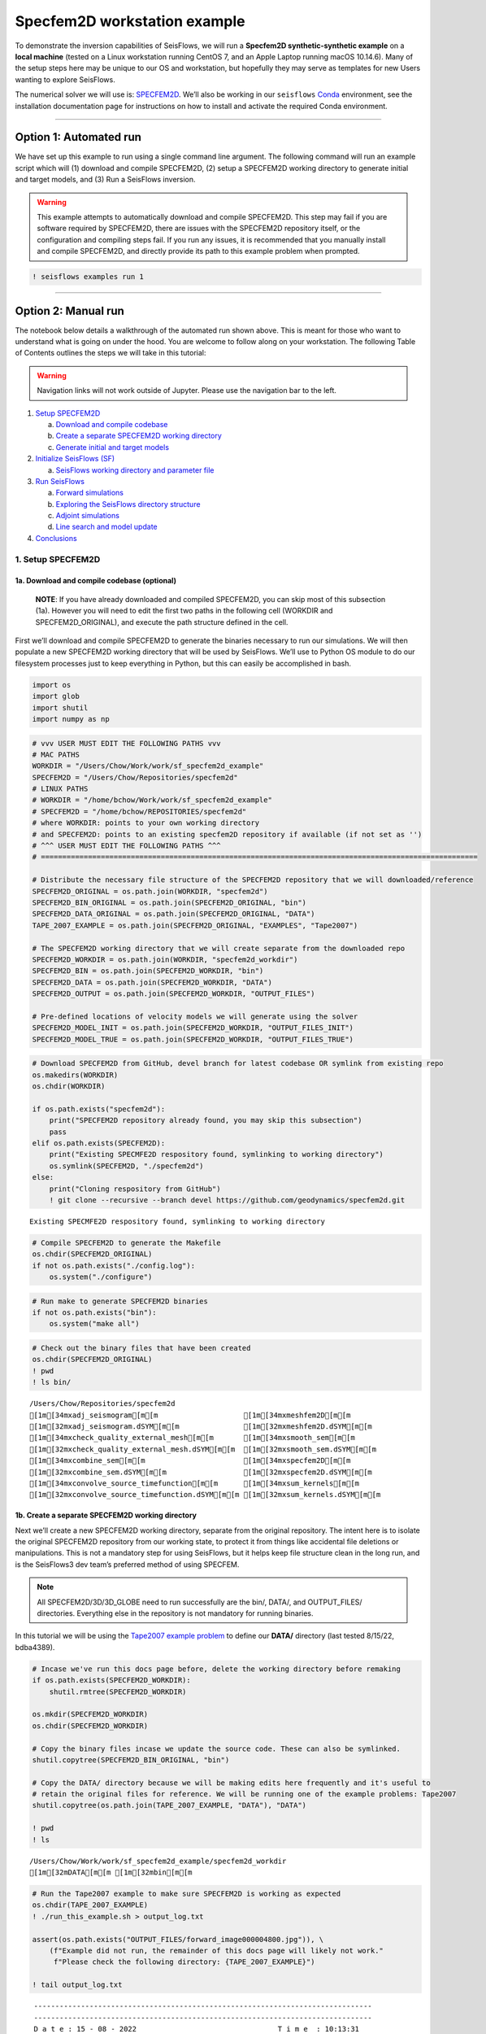 Specfem2D workstation example
=============================

To demonstrate the inversion capabilities of SeisFlows, we will run a
**Specfem2D synthetic-synthetic example** on a **local machine** (tested
on a Linux workstation running CentOS 7, and an Apple Laptop running
macOS 10.14.6). Many of the setup steps here may be unique to our OS and
workstation, but hopefully they may serve as templates for new Users
wanting to explore SeisFlows.

The numerical solver we will use is:
`SPECFEM2D <https://geodynamics.org/cig/software/specfem2d/>`__. We’ll
also be working in our ``seisflows``
`Conda <https://docs.conda.io/en/latest/>`__ environment, see the
installation documentation page for instructions on how to install and
activate the required Conda environment.

--------------

Option 1: Automated run
-----------------------

We have set up this example to run using a single command line argument.
The following command will run an example script which will (1) download
and compile SPECFEM2D, (2) setup a SPECFEM2D working directory to
generate initial and target models, and (3) Run a SeisFlows inversion.

.. warning:: 
    This example attempts to automatically download and compile SPECFEM2D. This step may fail if you are software required by SPECFEM2D, there are issues with the SPECFEM2D repository itself, or the configuration and compiling steps fail. If you run any issues, it is recommended that you manually install and compile SPECFEM2D, and directly provide its path to this example problem when prompted.

.. code:: ipython3

    ! seisflows examples run 1

--------------

Option 2: Manual run
--------------------

The notebook below details a walkthrough of the automated run shown
above. This is meant for those who want to understand what is going on
under the hood. You are welcome to follow along on your workstation. The
following Table of Contents outlines the steps we will take in this
tutorial:

.. warning:: 
    Navigation links will not work outside of Jupyter. Please use the navigation bar to the left.

1. `Setup SPECFEM2D <#1.-Setup-SPECFEM2D>`__

   a. `Download and compile
      codebase <#1a.-Download-and-compile-codebase*>`__
   b. `Create a separate SPECFEM2D working
      directory <#1b.-Create-a-separate-SPECFEM2D-working-directory>`__
   c. `Generate initial and target
      models <#1c.-Generate-initial-and-target-models>`__

2. `Initialize SeisFlows (SF) <#2.-Initialize-SeisFlows-(SF)>`__

   a. `SeisFlows working directory and parameter
      file <#2a.-SF-working-directory-and-parameter-file>`__

3. `Run SeisFlows <#2.-Run-SeisFlows>`__

   a. `Forward simulations <#3a.-Forward-simulations>`__
   b. `Exploring the SeisFlows directory
      structure <#3b.-Exploring-the-SF-directory-structure>`__
   c. `Adjoint simulations <#3c.-Adjoint-simulations>`__
   d. `Line search and model
      update <#3d.-Line-search-and-model-update>`__

4. `Conclusions <#4.-Conclusions>`__

1. Setup SPECFEM2D
~~~~~~~~~~~~~~~~~~

1a. Download and compile codebase (optional)
^^^^^^^^^^^^^^^^^^^^^^^^^^^^^^^^^^^^^^^^^^^^

   **NOTE**: If you have already downloaded and compiled SPECFEM2D, you
   can skip most of this subsection (1a). However you will need to edit
   the first two paths in the following cell (WORKDIR and
   SPECFEM2D_ORIGINAL), and execute the path structure defined in the
   cell.

First we’ll download and compile SPECFEM2D to generate the binaries
necessary to run our simulations. We will then populate a new SPECFEM2D
working directory that will be used by SeisFlows. We’ll use to Python OS
module to do our filesystem processes just to keep everything in Python,
but this can easily be accomplished in bash.

.. code:: ipython3

    import os
    import glob
    import shutil
    import numpy as np

.. code:: ipython3

    # vvv USER MUST EDIT THE FOLLOWING PATHS vvv
    # MAC PATHS
    WORKDIR = "/Users/Chow/Work/work/sf_specfem2d_example" 
    SPECFEM2D = "/Users/Chow/Repositories/specfem2d"
    # LINUX PATHS
    # WORKDIR = "/home/bchow/Work/work/sf_specfem2d_example" 
    # SPECFEM2D = "/home/bchow/REPOSITORIES/specfem2d"
    # where WORKDIR: points to your own working directory
    # and SPECFEM2D: points to an existing specfem2D repository if available (if not set as '')
    # ^^^ USER MUST EDIT THE FOLLOWING PATHS ^^^
    # ======================================================================================================
    
    # Distribute the necessary file structure of the SPECFEM2D repository that we will downloaded/reference
    SPECFEM2D_ORIGINAL = os.path.join(WORKDIR, "specfem2d")
    SPECFEM2D_BIN_ORIGINAL = os.path.join(SPECFEM2D_ORIGINAL, "bin")
    SPECFEM2D_DATA_ORIGINAL = os.path.join(SPECFEM2D_ORIGINAL, "DATA")
    TAPE_2007_EXAMPLE = os.path.join(SPECFEM2D_ORIGINAL, "EXAMPLES", "Tape2007")
    
    # The SPECFEM2D working directory that we will create separate from the downloaded repo
    SPECFEM2D_WORKDIR = os.path.join(WORKDIR, "specfem2d_workdir")
    SPECFEM2D_BIN = os.path.join(SPECFEM2D_WORKDIR, "bin")
    SPECFEM2D_DATA = os.path.join(SPECFEM2D_WORKDIR, "DATA")
    SPECFEM2D_OUTPUT = os.path.join(SPECFEM2D_WORKDIR, "OUTPUT_FILES")
    
    # Pre-defined locations of velocity models we will generate using the solver
    SPECFEM2D_MODEL_INIT = os.path.join(SPECFEM2D_WORKDIR, "OUTPUT_FILES_INIT")
    SPECFEM2D_MODEL_TRUE = os.path.join(SPECFEM2D_WORKDIR, "OUTPUT_FILES_TRUE")

.. code:: ipython3

    # Download SPECFEM2D from GitHub, devel branch for latest codebase OR symlink from existing repo
    os.makedirs(WORKDIR)
    os.chdir(WORKDIR)
    
    if os.path.exists("specfem2d"):
        print("SPECFEM2D repository already found, you may skip this subsection")
        pass
    elif os.path.exists(SPECFEM2D):
        print("Existing SPECMFE2D respository found, symlinking to working directory")
        os.symlink(SPECFEM2D, "./specfem2d")
    else:
        print("Cloning respository from GitHub")
        ! git clone --recursive --branch devel https://github.com/geodynamics/specfem2d.git


.. parsed-literal::

    Existing SPECMFE2D respository found, symlinking to working directory


.. code:: ipython3

    # Compile SPECFEM2D to generate the Makefile
    os.chdir(SPECFEM2D_ORIGINAL)
    if not os.path.exists("./config.log"):
        os.system("./configure")

.. code:: ipython3

    # Run make to generate SPECFEM2D binaries
    if not os.path.exists("bin"):
        os.system("make all")

.. code:: ipython3

    # Check out the binary files that have been created
    os.chdir(SPECFEM2D_ORIGINAL)
    ! pwd
    ! ls bin/


.. parsed-literal::

    /Users/Chow/Repositories/specfem2d
    [1m[34mxadj_seismogram[m[m                    [1m[34mxmeshfem2D[m[m
    [1m[32mxadj_seismogram.dSYM[m[m               [1m[32mxmeshfem2D.dSYM[m[m
    [1m[34mxcheck_quality_external_mesh[m[m       [1m[34mxsmooth_sem[m[m
    [1m[32mxcheck_quality_external_mesh.dSYM[m[m  [1m[32mxsmooth_sem.dSYM[m[m
    [1m[34mxcombine_sem[m[m                       [1m[34mxspecfem2D[m[m
    [1m[32mxcombine_sem.dSYM[m[m                  [1m[32mxspecfem2D.dSYM[m[m
    [1m[34mxconvolve_source_timefunction[m[m      [1m[34mxsum_kernels[m[m
    [1m[32mxconvolve_source_timefunction.dSYM[m[m [1m[32mxsum_kernels.dSYM[m[m


1b. Create a separate SPECFEM2D working directory
^^^^^^^^^^^^^^^^^^^^^^^^^^^^^^^^^^^^^^^^^^^^^^^^^

Next we’ll create a new SPECFEM2D working directory, separate from the
original repository. The intent here is to isolate the original
SPECFEM2D repository from our working state, to protect it from things
like accidental file deletions or manipulations. This is not a mandatory
step for using SeisFlows, but it helps keep file structure clean in the
long run, and is the SeisFlows3 dev team’s preferred method of using
SPECFEM.

.. note::
    All SPECFEM2D/3D/3D_GLOBE need to run successfully are the bin/, DATA/, and OUTPUT_FILES/ directories. Everything else in the repository is not mandatory for running binaries.

In this tutorial we will be using the `Tape2007 example
problem <https://github.com/geodynamics/specfem2d/tree/devel/EXAMPLES/Tape2007>`__
to define our **DATA/** directory (last tested 8/15/22, bdba4389).

.. code:: ipython3

    # Incase we've run this docs page before, delete the working directory before remaking
    if os.path.exists(SPECFEM2D_WORKDIR):
        shutil.rmtree(SPECFEM2D_WORKDIR)
    
    os.mkdir(SPECFEM2D_WORKDIR)
    os.chdir(SPECFEM2D_WORKDIR)
    
    # Copy the binary files incase we update the source code. These can also be symlinked.
    shutil.copytree(SPECFEM2D_BIN_ORIGINAL, "bin")
    
    # Copy the DATA/ directory because we will be making edits here frequently and it's useful to
    # retain the original files for reference. We will be running one of the example problems: Tape2007
    shutil.copytree(os.path.join(TAPE_2007_EXAMPLE, "DATA"), "DATA")
    
    ! pwd
    ! ls


.. parsed-literal::

    /Users/Chow/Work/work/sf_specfem2d_example/specfem2d_workdir
    [1m[32mDATA[m[m [1m[32mbin[m[m


.. code:: ipython3

    # Run the Tape2007 example to make sure SPECFEM2D is working as expected
    os.chdir(TAPE_2007_EXAMPLE)
    ! ./run_this_example.sh > output_log.txt
    
    assert(os.path.exists("OUTPUT_FILES/forward_image000004800.jpg")), \
        (f"Example did not run, the remainder of this docs page will likely not work."
         f"Please check the following directory: {TAPE_2007_EXAMPLE}")
    
    ! tail output_log.txt


.. parsed-literal::

     -------------------------------------------------------------------------------
     -------------------------------------------------------------------------------
     D a t e : 15 - 08 - 2022                                 T i m e  : 10:13:31
     -------------------------------------------------------------------------------
     -------------------------------------------------------------------------------
    
    see results in directory: OUTPUT_FILES/
    
    done
    Mon Aug 15 10:13:31 PDT 2022


--------------

Now we need to manually set up our SPECFEM2D working directory. As
mentioned in the previous cell, the only required elements of this
working directory are the following (these files will form the basis for
how SeisFlows3 operates within the SPECFEM2D framework):

1. **bin/** directory containing SPECFEM2D binaries
2. **DATA/** directory containing SOURCE and STATION files, as well as a
   SPECFEM2D Par_file
3. \__OUTPUT_FILES/proc??????_*.bin_\_ files which define the starting
   (and target) models

.. note:: 
    This file structure is the same for all versions of SPECFEM (2D/3D/3D_GLOBE)

.. code:: ipython3

    # First we will set the correct SOURCE and STATION files.
    # This is the same task as shown in ./run_this_example.sh
    os.chdir(SPECFEM2D_DATA)
    
    # Symlink source 001 as our main source
    if os.path.exists("SOURCE"):
        os.remove("SOURCE")
    os.symlink("SOURCE_001", "SOURCE")
    
    # Copy the correct Par_file so that edits do not affect the original file
    if os.path.exists("Par_file"):
        os.remove("Par_file")
    shutil.copy("Par_file_Tape2007_onerec", "Par_file")
    
    ! ls


.. parsed-literal::

    Par_file                         SOURCE_013
    Par_file_Tape2007_132rec_checker SOURCE_014
    Par_file_Tape2007_onerec         SOURCE_015
    [1m[35mSOURCE[m[m                           SOURCE_016
    SOURCE_001                       SOURCE_017
    SOURCE_002                       SOURCE_018
    SOURCE_003                       SOURCE_019
    SOURCE_004                       SOURCE_020
    SOURCE_005                       SOURCE_021
    SOURCE_006                       SOURCE_022
    SOURCE_007                       SOURCE_023
    SOURCE_008                       SOURCE_024
    SOURCE_009                       SOURCE_025
    SOURCE_010                       STATIONS_checker
    SOURCE_011                       interfaces_Tape2007.dat
    SOURCE_012                       model_velocity.dat_checker


1c. Generate initial and target models
^^^^^^^^^^^^^^^^^^^^^^^^^^^^^^^^^^^^^^

Since we’re doing a synthetic-synthetic inversion, we need to manually
set up the velocity models with which we generate our synthetic
waveforms. The naming conventions for these models are:

1. **MODEL_INIT:** The initial or starting model. Used to generate the
   actual synthetic seismograms. This is considered M00.
2. **MODEL_TRUE:** The target or true model. Used to generate ‘data’
   (also synthetic). This is the reference model that our inversion is
   trying to resolve.

The starting model is defined as a homogeneous halfspace uin the
Tape2007 example problem. We will need to run both ``xmeshfem2D`` and
``xspecfem2D`` to generate the required velocity model database files.
We will generate our target model by slightly perturbing the parameters
of the initial model.

.. note::
    We can use the SeisFlows3 command line option `seisflows sempar` to directly edit the SPECFEM2D Par_file in the command line. This will work for the SPECFEM3D Par_file as well.

.. code:: ipython3

    os.chdir(SPECFEM2D_DATA)
    
    # Ensure that SPECFEM2D outputs the velocity model in the expected binary format
    ! seisflows sempar setup_with_binary_database 1  # allow creation of .bin files
    ! seisflows sempar save_model binary  # output model in .bin database format
    ! seisflows sempar save_ascii_kernels .false.  # output kernels in .bin format, not ASCII


.. parsed-literal::

    setup_with_binary_database: 0 -> 1
    SAVE_MODEL: default -> binary
    save_ASCII_kernels: .true. -> .false.


.. code:: ipython3

    # SPECFEM requires that we create the OUTPUT_FILES directory before running
    os.chdir(SPECFEM2D_WORKDIR)
    
    if os.path.exists(SPECFEM2D_OUTPUT):
        shutil.rmtree(SPECFEM2D_OUTPUT)
        
    os.mkdir(SPECFEM2D_OUTPUT)
    
    ! ls


.. parsed-literal::

    [1m[32mDATA[m[m         [1m[32mOUTPUT_FILES[m[m [1m[32mbin[m[m


.. code:: ipython3

    # GENERATE MODEL_INIT
    os.chdir(SPECFEM2D_WORKDIR)
    
    # Run the mesher and solver to generate our initial model
    ! ./bin/xmeshfem2D > OUTPUT_FILES/mesher_log.txt
    ! ./bin/xspecfem2D > OUTPUT_FILES/solver_log.txt
    
    # Move the model files (*.bin) into the OUTPUT_FILES directory, where SeisFlows3 expects them
    ! mv DATA/*bin OUTPUT_FILES
    
    # Make sure we don't overwrite this initial model when creating our target model in the next step
    ! mv OUTPUT_FILES OUTPUT_FILES_INIT
    
    ! head OUTPUT_FILES_INIT/solver_log.txt
    ! tail OUTPUT_FILES_INIT/solver_log.txt


.. parsed-literal::

    
     **********************************************
     **** Specfem 2-D Solver - serial version  ****
     **********************************************
    
     Running Git version of the code corresponding to 
     dating From 
    
    
     NDIM =            2
     -------------------------------------------------------------------------------
     Program SPECFEM2D: 
     -------------------------------------------------------------------------------
     -------------------------------------------------------------------------------
     Tape-Liu-Tromp (GJI 2007)
     -------------------------------------------------------------------------------
     -------------------------------------------------------------------------------
     D a t e : 15 - 08 - 2022                                 T i m e  : 10:14:13
     -------------------------------------------------------------------------------
     -------------------------------------------------------------------------------


--------------

Now we want to perturb the initial model to create our target model
(**MODEL_TRUE**). The seisflows command line subargument
``seisflows sempar velocity_model`` will let us view and edit the
velocity model. You can also do this manually by editing the Par_file
directly.

.. code:: ipython3

    # GENERATE MODEL_TRUE
    os.chdir(SPECFEM2D_DATA)
    
    # Edit the Par_file by increasing velocities by ~10% 
    ! seisflows sempar velocity_model '1 1 2600.d0 5900.d0 3550.0d0 0 0 10.d0 10.d0 0 0 0 0 0 0'


.. parsed-literal::

    VELOCITY_MODEL:
    
    1 1 2600.d0 5800.d0 3500.0d0 0 0 10.d0 10.d0 0 0 0 0 0 0
    ->
    1 1 2600.d0 5900.d0 3550.0d0 0 0 10.d0 10.d0 0 0 0 0 0 0


.. code:: ipython3

    # Re-run the mesher and solver to generate our target velocity model
    os.chdir(SPECFEM2D_WORKDIR)
    
    # Make sure the ./OUTPUT_FILES directory exists since we moved the old one
    if os.path.exists(SPECFEM2D_OUTPUT):
        shutil.rmtree(SPECFEM2D_OUTPUT)
    os.mkdir(SPECFEM2D_OUTPUT)
    
    # Run the binaries to generate MODEL_TRUE
    ! ./bin/xmeshfem2D > OUTPUT_FILES/mesher_log.txt
    ! ./bin/xspecfem2D > OUTPUT_FILES/solver_log.txt
    
    # Move all the relevant files into OUTPUT_FILES 
    ! mv ./DATA/*bin OUTPUT_FILES
    ! mv OUTPUT_FILES OUTPUT_FILES_TRUE
    
    ! head OUTPUT_FILES_INIT/solver_log.txt
    ! tail OUTPUT_FILES_INIT/solver_log.txt


.. parsed-literal::

    
     **********************************************
     **** Specfem 2-D Solver - serial version  ****
     **********************************************
    
     Running Git version of the code corresponding to 
     dating From 
    
    
     NDIM =            2
     -------------------------------------------------------------------------------
     Program SPECFEM2D: 
     -------------------------------------------------------------------------------
     -------------------------------------------------------------------------------
     Tape-Liu-Tromp (GJI 2007)
     -------------------------------------------------------------------------------
     -------------------------------------------------------------------------------
     D a t e : 15 - 08 - 2022                                 T i m e  : 10:14:13
     -------------------------------------------------------------------------------
     -------------------------------------------------------------------------------


.. code:: ipython3

    # Great, we have all the necessary SPECFEM files to run our SeisFlows inversion!
    ! ls


.. parsed-literal::

    [1m[32mDATA[m[m              [1m[32mOUTPUT_FILES_INIT[m[m [1m[32mOUTPUT_FILES_TRUE[m[m [1m[32mbin[m[m


2. Initialize SeisFlows (SF)
~~~~~~~~~~~~~~~~~~~~~~~~~~~~

In this Section we will look at a SeisFlows working directory, parameter
file, and working state.

2a. SeisFlows working directory and parameter file
^^^^^^^^^^^^^^^^^^^^^^^^^^^^^^^^^^^^^^^^^^^^^^^^^^

As with SPECFEM, SeisFlows requires a parameter file
(**parameters.yaml**) that controls how an automated workflow will
proceed. Because SeisFlows is modular, there are a large number of
potential parameters which may be present in a SeisFlows parameter file,
as each sub-module may have its own set of unique parameters.

In contrast to SPECFEM’s method of listing all available parameters and
leaving it up the User to determine which ones are relevant to them,
SeisFlows dynamically builds its parameter file based on User inputs. In
this subsection we will use the built-in SeisFlows command line tools to
generate and populate the parameter file.

.. note::
    See the `parameter file documentation page <parameter_file.html>`__ for a more in depth exploration of this central SeisFlows file.

In the previous section we saw the ``sempar`` command in action. We can
use the ``-h`` or help flag to list all available SiesFlows3 command
line commands.

.. code:: ipython3

    ! seisflows -h


.. parsed-literal::

    usage: seisflows [-h] [-w [WORKDIR]] [-p [PARAMETER_FILE]]
                     {setup,configure,swap,init,submit,resume,restart,clean,par,sempar,check,print,reset,debug,examples}
                     ...
    
    ================================================================================
    
                         SeisFlows: Waveform Inversion Package                      
    
    ================================================================================
    
    optional arguments:
      -h, --help            show this help message and exit
      -w [WORKDIR], --workdir [WORKDIR]
                            The SeisFlows working directory, default: cwd
      -p [PARAMETER_FILE], --parameter_file [PARAMETER_FILE]
                            Parameters file, default: 'parameters.yaml'
    
    command:
      Available SeisFlows arguments and their intended usages
    
        setup               Setup working directory from scratch
        configure           Fill parameter file with defaults
        swap                Swap module parameters in an existing parameter file
        init                Initiate working environment
        submit              Submit initial workflow to system
        resume              Re-submit previous workflow to system
        restart             Remove current environment and submit new workflow
        clean               Remove files relating to an active working environment
        par                 View and edit SeisFlows parameter file
        sempar              View and edit SPECFEM parameter file
        check               Check state of an active environment
        print               Print information related to an active environment
        reset               Reset modules within an active state
        debug               Start interactive debug environment
        examples            Look at and run pre-configured example problems
    
    'seisflows [command] -h' for more detailed descriptions of each command.


.. code:: ipython3

    # The command 'setup' creates the 'parameters.yaml' file that controls all of SeisFlows
    # the '-f' flag removes any exist 'parameters.yaml' file that might be in the directory
    os.chdir(WORKDIR)
    ! seisflows setup -f
    ! ls


.. parsed-literal::

    creating parameter file: parameters.yaml
    parameters.yaml   [1m[35mspecfem2d[m[m         [1m[32mspecfem2d_workdir[m[m


.. code:: ipython3

    # Let's have a look at this file, which has not yet been populated
    ! cat parameters.yaml


.. parsed-literal::

    # //////////////////////////////////////////////////////////////////////////////
    #
    #                        SeisFlows YAML Parameter File
    #
    # //////////////////////////////////////////////////////////////////////////////
    #
    # Modules correspond to the structure of the source code, and determine
    # SeisFlows' behavior at runtime. Each module requires its own sub-parameters.
    #
    # .. rubric::
    #   - To determine available options for modules listed below, run:
    #       > seisflows print modules
    #   - To auto-fill with docstrings and default values (recommended), run:
    #       > seisflows configure
    #   - To set values as NoneType, use: null
    #   - To set values as infinity, use: inf
    #
    #                                    MODULES
    #                                    ///////
    # workflow (str):    The types and order of functions for running SeisFlows
    # system (str):      Computer architecture of the system being used
    # solver (str):      External numerical solver to use for waveform simulations
    # preprocess (str):  Preprocessing schema for waveform data
    # optimize (str):    Optimization algorithm for the inverse problem
    # ==============================================================================
    workflow: forward
    system: workstation
    solver: specfem2d
    preprocess: default
    optimize: gradient


.. code:: ipython3

    # We can use the `seisflows print modules` command to list out the available options 
    ! seisflows print modules


.. parsed-literal::

                                   SEISFLOWS MODULES                                
                                   /////////////////                                
    '-': module, '*': class
    
    - workflow
        * forward
        * inversion
        * migration
    - system
        * chinook
        * cluster
        * frontera
        * lsf
        * maui
        * slurm
        * workstation
    - solver
        * specfem
        * specfem2d
        * specfem3d
        * specfem3d_globe
    - preprocess
        * default
        * pyaflowa
    - optimize
        * LBFGS
        * NLCG
        * gradient


.. code:: ipython3

    # For this example, we can use most of the default modules, however we need to 
    # change the SOLVER module to let SeisFlows know we're using SPECFEM2D (as opposed to 3D)
    ! seisflows par workflow inversion
    ! cat parameters.yaml


.. parsed-literal::

    workflow: forward -> inversion
    # //////////////////////////////////////////////////////////////////////////////
    #
    #                        SeisFlows YAML Parameter File
    #
    # //////////////////////////////////////////////////////////////////////////////
    #
    # Modules correspond to the structure of the source code, and determine
    # SeisFlows' behavior at runtime. Each module requires its own sub-parameters.
    #
    # .. rubric::
    #   - To determine available options for modules listed below, run:
    #       > seisflows print modules
    #   - To auto-fill with docstrings and default values (recommended), run:
    #       > seisflows configure
    #   - To set values as NoneType, use: null
    #   - To set values as infinity, use: inf
    #
    #                                    MODULES
    #                                    ///////
    # workflow (str):    The types and order of functions for running SeisFlows
    # system (str):      Computer architecture of the system being used
    # solver (str):      External numerical solver to use for waveform simulations
    # preprocess (str):  Preprocessing schema for waveform data
    # optimize (str):    Optimization algorithm for the inverse problem
    # ==============================================================================
    workflow: inversion
    system: workstation
    solver: specfem2d
    preprocess: default
    optimize: gradient


--------------

The ``seisflows configure`` command populates the parameter file based
on the chosen modules. SeisFlows will attempt to fill in all parameters
with reasonable default values. Docstrings above each module show
descriptions and available options for each of these parameters.

In the follownig cell we will use the ``seisflows par`` command to edit
the parameters.yaml file directly, replacing some default parameters
with our own values. Comments next to each evaluation describe the
choice for each.

.. code:: ipython3

    ! seisflows configure
    ! cat parameters.yaml


.. parsed-literal::

    # //////////////////////////////////////////////////////////////////////////////
    #
    #                        SeisFlows YAML Parameter File
    #
    # //////////////////////////////////////////////////////////////////////////////
    #
    # Modules correspond to the structure of the source code, and determine
    # SeisFlows' behavior at runtime. Each module requires its own sub-parameters.
    #
    # .. rubric::
    #   - To determine available options for modules listed below, run:
    #       > seisflows print modules
    #   - To auto-fill with docstrings and default values (recommended), run:
    #       > seisflows configure
    #   - To set values as NoneType, use: null
    #   - To set values as infinity, use: inf
    #
    #                                    MODULES
    #                                    ///////
    # workflow (str):    The types and order of functions for running SeisFlows
    # system (str):      Computer architecture of the system being used
    # solver (str):      External numerical solver to use for waveform simulations
    # preprocess (str):  Preprocessing schema for waveform data
    # optimize (str):    Optimization algorithm for the inverse problem
    # ==============================================================================
    workflow: inversion
    system: workstation
    solver: specfem2d
    preprocess: default
    optimize: gradient
    # =============================================================================
    #
    #    Forward Workflow
    #    ----------------
    #    Run forward solver in parallel and (optionally) calculate
    #    data-synthetic misfit and adjoint sources.
    #
    #    Parameters
    #    ----------
    #    :type modules: list of module
    #    :param modules: instantiated SeisFlows modules which should have been
    #        generated by the function `seisflows.config.import_seisflows` with a
    #        parameter file generated by seisflows.configure
    #    :type data_case: str
    #    :param data_case: How to address 'data' in the workflow, available options:
    #        'data': real data will be provided by the user in
    #        `path_data/{source_name}` in the same format that the solver will
    #        produce synthetics (controlled by `solver.format`) OR
    #        synthetic': 'data' will be generated as synthetic seismograms using
    #        a target model provided in `path_model_true`. If None, workflow will
    #        not attempt to generate data.
    #    :type stop_after: str
    #    :param stop_after: optional name of task in task list (use
    #        `seisflows print tasks` to get task list for given workflow) to stop
    #        workflow after, allowing user to prematurely stop a workflow to explore
    #        intermediate results or debug.
    #    :type export_traces: bool
    #    :param export_traces: export all waveforms that are generated by the
    #        external solver to `path_output`. If False, solver traces stored in
    #        scratch may be discarded at any time in the workflow
    #    :type export_residuals: bool
    #    :param export_residuals: export all residuals (data-synthetic misfit) that
    #        are generated by the external solver to `path_output`. If False,
    #        residuals stored in scratch may be discarded at any time in the workflow
    #
    #        
    #    Migration Workflow
    #    ------------------
    #    Run forward and adjoint solver to produce event-dependent misfit kernels.
    #    Sum and postprocess kernels to produce gradient. In seismic exploration
    #    this is 'reverse time migration'.
    #
    #    Parameters
    #    ----------
    #    :type export_gradient: bool
    #    :param export_gradient: export the gradient after it has been generated
    #        in the scratch directory. If False, gradient can be discarded from
    #        scratch at any time in the workflow
    #    :type export_kernels: bool
    #    :param export_kernels: export each sources event kernels after they have
    #        been generated in the scratch directory. If False, gradient can be
    #        discarded from scratch at any time in the workflow
    #
    #        
    #    Inversion Workflow
    #    ------------------
    #    Peforms iterative nonlinear inversion using the machinery of the Forward
    #    and Migration workflows, as well as a built-in optimization library.
    #
    #    Parameters
    #    ----------
    #    :type start: int
    #    :param start: start inversion workflow at this iteration. 1 <= start <= inf
    #    :type end: int
    #    :param end: end inversion workflow at this iteration. start <= end <= inf
    #    :type iteration: int
    #    :param iteration: The current iteration of the workflow. If NoneType, takes
    #        the value of `start` (i.e., first iteration of the workflow). User can
    #        also set between `start` and `end` to resume a failed workflow.
    #    :type thrifty: bool
    #    :param thrifty: a thrifty inversion skips the costly intialization step
    #        (i.e., forward simulations and misfit quantification) if the final
    #        forward simulations from the previous iterations line search can be
    #        used in the current one. Requires L-BFGS optimization.
    #    :type export_model: bool
    #    :param export_model: export best-fitting model from the line search to disk.
    #        If False, new models can be discarded from scratch at any time.
    #
    #        
    # =============================================================================
    data_case: data
    stop_after: null
    export_traces: False
    export_residuals: False
    export_gradient: False
    export_kernels: False
    start: 1
    end: 1
    export_model: True
    thrifty: False
    iteration: 1
    # =============================================================================
    #
    #    Workstation System
    #    ------------------
    #    Runs tasks in serial on a local machine.
    #
    #    Parameters
    #    ----------
    #    :type ntask: int
    #    :param ntask: number of individual tasks/events to run during workflow.
    #        Must be <= the number of source files in `path_specfem_data`
    #    :type nproc: int
    #    :param nproc: number of processors to use for each simulation
    #    :type log_level: str
    #    :param log_level: logger level to pass to logging module.
    #        Available: 'debug', 'info', 'warning', 'critical'
    #    :type verbose: bool
    #    :param verbose: if True, formats the log messages to include the file
    #        name, line number and message type. Useful for debugging but
    #        also very verbose.
    #
    #        
    # =============================================================================
    ntask: 1
    nproc: 1
    log_level: DEBUG
    verbose: False
    # =============================================================================
    #
    #    Solver SPECFEM
    #    --------------
    #    Generalized SPECFEM interface to manipulate SPECFEM2D/3D/3D_GLOBE w/ Python
    #
    #    Parameters
    #    ----------
    #    :type data_format: str
    #    :param data_format: data format for reading traces into memory.
    #        Available: ['SU': seismic unix format, 'ASCII': human-readable ascii]
    #    :type materials: str
    #    :param materials: Material parameters used to define model. Available:
    #        ['ELASTIC': Vp, Vs, 'ACOUSTIC': Vp, 'ISOTROPIC', 'ANISOTROPIC']
    #    :type density: bool
    #    :param density: How to treat density during inversion. If True, updates
    #        density during inversion. If False, keeps it constant.
    #        TODO allow density scaling during an inversion
    #    :type attenuation: bool
    #    :param attenuation: How to treat attenuation during inversion.
    #        if True, turns on attenuation during forward simulations only. If
    #        False, attenuation is always set to False. Requires underlying
    #        attenution (Q_mu, Q_kappa) model
    #    :type smooth_h: float
    #    :param smooth_h: Gaussian half-width for horizontal smoothing in units
    #        of meters. If 0., no smoothing applied
    #    :type smooth_h: float
    #    :param smooth_v: Gaussian half-width for vertical smoothing in units
    #        of meters.
    #    :type components: str
    #    :param components: components to consider and tag data with. Should be
    #        string of letters such as 'RTZ'
    #    :type solver_io: str
    #    :param solver_io: format of model/kernel/gradient files expected by the
    #        numerical solver. Available: ['fortran_binary': default .bin files].
    #        TODO: ['adios': ADIOS formatted files]
    #    :type source_prefix: str
    #    :param source_prefix: prefix of source/event/earthquake files. If None,
    #        will attempt to guess based on the specific solver chosen.
    #    :type mpiexec: str
    #    :param mpiexec: MPI executable used to run parallel processes. Should also
    #        be defined for the system module
    #
    #        
    #    Solver SPECFEM2D
    #    ----------------
    #    SPECFEM2D-specific alterations to the base SPECFEM module
    #
    #    Parameters
    #    ----------
    #    :type source_prefix: str
    #    :param source_prefix: Prefix of source files in path SPECFEM_DATA. Defaults
    #        to 'SOURCE'
    #    :type multiples: bool
    #    :param multiples: set an absorbing top-boundary condition
    #
    #        
    # =============================================================================
    data_format: ascii
    materials: acoustic
    density: False
    attenuation: False
    smooth_h: 0.0
    smooth_v: 0.0
    components: ZNE
    source_prefix: SOURCE
    multiples: False
    # =============================================================================
    #
    #    Default Preprocess
    #    ------------------
    #    Data processing for seismic traces, with options for data misfit,
    #    filtering, normalization and muting.
    #
    #    Parameters
    #    ----------
    #    :type data_format: str
    #    :param data_format: data format for reading traces into memory. For
    #        available see: seisflows.plugins.preprocess.readers
    #    :type misfit: str
    #    :param misfit: misfit function for waveform comparisons. For available
    #        see seisflows.plugins.preprocess.misfit
    #    :type backproject: str
    #    :param backproject: backprojection function for migration, or the
    #        objective function in FWI. For available see
    #        seisflows.plugins.preprocess.adjoint
    #    :type normalize: str
    #    :param normalize: Data normalization parameters used to normalize the
    #        amplitudes of waveforms. Choose from two sets:
    #        ENORML1: normalize per event by L1 of traces; OR
    #        ENORML2: normalize per event by L2 of traces;
    #        &
    #        TNORML1: normalize per trace by L1 of itself; OR
    #        TNORML2: normalize per trace by L2 of itself
    #    :type filter: str
    #    :param filter: Data filtering type, available options are:
    #        BANDPASS (req. MIN/MAX PERIOD/FREQ);
    #        LOWPASS (req. MAX_FREQ or MIN_PERIOD);
    #        HIGHPASS (req. MIN_FREQ or MAX_PERIOD)
    #    :type min_period: float
    #    :param min_period: Minimum filter period applied to time series.
    #        See also MIN_FREQ, MAX_FREQ, if User defines FREQ parameters, they
    #        will overwrite PERIOD parameters.
    #    :type max_period: float
    #    :param max_period: Maximum filter period applied to time series. See
    #        also MIN_FREQ, MAX_FREQ, if User defines FREQ parameters, they will
    #        overwrite PERIOD parameters.
    #    :type min_freq: float
    #    :param min_freq: Maximum filter frequency applied to time series,
    #        See also MIN_PERIOD, MAX_PERIOD, if User defines FREQ parameters,
    #        they will overwrite PERIOD parameters.
    #    :type max_freq: float
    #    :param max_freq: Maximum filter frequency applied to time series,
    #        See also MIN_PERIOD, MAX_PERIOD, if User defines FREQ parameters,
    #        they will overwrite PERIOD parameters.
    #    :type mute: list
    #    :param mute: Data mute parameters used to zero out early / late
    #        arrivals or offsets. Choose any number of:
    #        EARLY: mute early arrivals;
    #        LATE: mute late arrivals;
    #        SHORT: mute short source-receiver distances;
    #        LONG: mute long source-receiver distances
    #
    #        
    # =============================================================================
    misfit: waveform
    adjoint: waveform
    normalize: []
    filter: null
    min_period: null
    max_period: null
    min_freq: null
    max_freq: null
    mute: []
    early_slope: null
    early_const: null
    late_slope: null
    late_const: null
    short_dist: null
    
    # =============================================================================
    #
    #    Gradient Optimization
    #    ---------------------
    #    Gradient/steepest descent optimization algorithm.
    #
    #    Parameters
    #    ----------
    #    :type line_search_method: str
    #    :param line_search_method: chosen line_search algorithm. Currently available
    #        are 'bracket' and 'backtrack'. See seisflows.plugins.line_search
    #        for all available options
    #    :type preconditioner: str
    #    :param preconditioner: algorithm for preconditioning gradients. Currently
    #        available: 'diagonal'. Requires `path_preconditioner` to point to a
    #        set of files that define the preconditioner, formatted the same as the
    #        input model
    #    :type step_count_max: int
    #    :param step_count_max: maximum number of trial steps to perform during
    #        the line search before a change in line search behavior is
    #        considered, or a line search is considered to have failed.
    #    :type step_len_init: float
    #    :param step_len_init: initial line search step length guess, provided
    #        as a fraction of current model parameters.
    #    :type step_len_max: float
    #    :param step_len_max: maximum allowable step length during the line
    #        search. Set as a fraction of the current model parameters
    #
    #        
    # =============================================================================
    preconditioner: null
    step_count_max: 10
    step_len_init: 0.05
    step_len_max: 0.5
    line_search_method: bracket
    # =============================================================================
    #
    #	 Paths
    #	 -----
    #    :type workdir: str
    #    :param workdir: working directory in which to look for data and store
    #        results. Defaults to current working directory
    #    :type path_output: str
    #    :param path_output: path to directory used for permanent storage on disk.
    #        Results and exported scratch files are saved here.
    #    :type path_data: str
    #    :param path_data: path to any externally stored data required by the solver
    #    :type path_state_file: str
    #    :param path_state_file: path to a text file used to track the current
    #        status of a workflow (i.e., what functions have already been completed),
    #        used for checkpointing and resuming workflows
    #    :type path_model_init: str
    #    :param path_model_init: path to the starting model used to calculate the
    #        initial misfit. Must match the expected `solver_io` format.
    #    :type path_model_true: str
    #    :param path_model_true: path to a target model if `case`=='synthetic' and
    #        a set of synthetic 'observations' are required for workflow.
    #    :type path_eval_grad: str
    #    :param path_eval_grad: scratch path to store files for gradient evaluation,
    #        including models, kernels, gradient and residuals.
    #        :type path_mask: str
    #    :param path_mask: optional path to a masking function which is used to
    #        mask out or scale parts of the gradient. The user-defined mask must
    #        match the file format of the input model (e.g., .bin files).
    #        :type path_eval_func: str
    #    :param path_eval_func: scratch path to store files for line search objective
    #        function evaluations, including models, misfit and residuals
    #        
    #    :type path_output_log: str
    #    :param path_output_log: path to a text file used to store the outputs of
    #        the package wide logger, which are also written to stdout
    #    :type path_par_file: str
    #    :param path_par_file: path to parameter file which is used to instantiate
    #        the package
    #    :type path_log_files: str
    #    :param path_log_files: path to a directory where individual log files are
    #        saved whenever a number of parallel tasks are run on the system.
    #        
    #    :type path_data: str
    #    :param path_data: path to any externally stored data required by the solver
    #    :type path_specfem_bin: str
    #    :param path_specfem_bin: path to SPECFEM bin/ directory which
    #        contains binary executables for running SPECFEM
    #    :type path_specfem_data: str
    #    :param path_specfem_data: path to SPECFEM DATA/ directory which must
    #        contain the CMTSOLUTION, STATIONS and Par_file files used for
    #        running SPECFEM
    #            
    #    :type path_preprocess: str
    #    :param path_preprocess: scratch path for all preprocessing processes,
    #        including saving files
    #        
    #    :type path_preconditioner: str
    #    :param path_preconditioner: optional path to a set of preconditioner files
    #        formatted the same as the input model (or output model of solver).
    #        Required to exist and contain files if `preconditioner`==True
    #        
    # =============================================================================
    path_workdir: /Users/Chow/Work/work/sf_specfem2d_example
    path_scratch: /Users/Chow/Work/work/sf_specfem2d_example/scratch
    path_eval_grad: /Users/Chow/Work/work/sf_specfem2d_example/scratch/eval_grad
    path_output: /Users/Chow/Work/work/sf_specfem2d_example/output
    path_model_init: null
    path_model_true: null
    path_state_file: /Users/Chow/Work/work/sf_specfem2d_example/sfstate.txt
    path_data: null
    path_mask: null
    path_eval_func: /Users/Chow/Work/work/sf_specfem2d_example/scratch/eval_func
    path_par_file: /Users/Chow/Work/work/sf_specfem2d_example/parameters.yaml
    path_log_files: /Users/Chow/Work/work/sf_specfem2d_example/logs
    path_output_log: /Users/Chow/Work/work/sf_specfem2d_example/sflog.txt
    path_specfem_bin: null
    path_specfem_data: null
    path_solver: /Users/Chow/Work/work/sf_specfem2d_example/scratch/solver
    path_preconditioner: null


.. code:: ipython3

    # EDIT THE SEISFLOWS PARAMETER FILE
    ! seisflows par ntask 3  # set the number of sources/events to use
    ! seisflows par materials elastic  # how the velocity model is parameterized
    ! seisflows par density False  # update density or keep constant
    ! seisflows par attenuation False
    ! seisflows par start 1  # first iteration
    ! seisflows par end 2  # final iteration -- we will only run 1
    ! seisflows par data_case synthetic  # synthetic-synthetic means we need both INIT and TRUE models
    ! seisflows par components Y  # this default example creates Y-component seismograms
    ! seisflows par step_count_max 5  # limit the number of steps in the line search
    
    # Use Python syntax here to access path constants
    os.system(f"seisflows par path_specfem_bin {SPECFEM2D_BIN}")  # set path to SPECFEM2D binaries
    os.system(f"seisflows par path_specfem_data {SPECFEM2D_DATA}")  # set path to SEPCFEM2D DATA/
    os.system(f"seisflows par path_model_init {SPECFEM2D_MODEL_INIT}")  # set path to INIT model
    os.system(f"seisflows par path_model_true {SPECFEM2D_MODEL_TRUE}")  # set path to TRUE model


.. parsed-literal::

    ntask: 1 -> 3
    materials: acoustic -> elastic
    density: False -> False
    attenuation: False -> False
    start: 1 -> 1
    end: 1 -> 2
    data_case: data -> synthetic
    components: ZNE -> Y
    step_count_max: 10 -> 5




.. parsed-literal::

    0



--------------

One last thing, we will need to edit the SPECFEM2D Par_file parameter
``MODEL`` such that ``xmeshfem2d`` reads our pre-built velocity models
(*.bin files) rather than the meshing parameters defined in the
Par_file.

.. code:: ipython3

    os.chdir(SPECFEM2D_DATA)
    ! seisflows sempar model gll


.. parsed-literal::

    MODEL: default -> gll


3. Run SeisFlows
~~~~~~~~~~~~~~~~

In this Section we will run SeisFlows to generate synthetic seismograms,
kernels, a gradient, and an updated velocity model.

3a. Forward simulations
^^^^^^^^^^^^^^^^^^^^^^^

SeisFlows is an automated workflow tool, such that once we run
``seisflows submit`` we should not need to intervene in the workflow.
However the package does allow the User flexibility in how they want the
workflow to behave.

For example, we can run our workflow in stages by taking advantage of
the ``stop_after`` parameter. As its name suggests, ``stop_after``
allows us to stop a workflow prematurely so that we may stop and look at
results, or debug a failing workflow.

The ``seisflows print flow`` command tells us what functions we can use
for the ``stop_after`` parameter.

.. code:: ipython3

    os.chdir(WORKDIR)
    ! seisflows print tasks


.. parsed-literal::

                              SEISFLOWS WORKFLOW TASK LIST                          
                              ////////////////////////////                          
    Task list for <class 'seisflows.workflow.inversion.Inversion'>
    
    1: evaluate_initial_misfit
    2: run_adjoint_simulations
    3: postprocess_event_kernels
    4: evaluate_gradient_from_kernels
    5: initialize_line_search
    6: perform_line_search
    7: finalize_iteration


--------------

In the Inversion workflow, the tasks listed are described as follows:

1. **evaluate_initial_misfit:**

   a. Prepare data for inversion by either copying data from disk or
      generating ‘synthetic data’ with MODEL_TRUE
   b. Call numerical solver to run forward simulations using MODEL_INIT,
      generating synthetics
   c. Evaluate the objective function by performing waveform comparisons
   d. Prepare ``run_adjoint_simulations`` step by generating adjoint
      sources and auxiliary files

2. **run_adjoint_simulations:** Call numerical solver to run adjoint
   simulation, generating kernels
3. **postprocess_event_kernels:** Combine all event kernels into a
   misfit kernel.
4. **evaluate_gradient_from_kernels:** Smooth and mask the misfit kernel
   to create the gradient
5. **initialize_line_search:** Call on the optimization library to scale
   the gradient by a step length to compute the search direction.
   Prepare file structure for line search.
6. **perform_line_search:** Perform a line search by algorithmically
   scaling the gradient and evaluating the misfit function (forward
   simulations and misfit quantification) until misfit is acceptably
   reduced.
7. **finalize_iteration:** Run any finalization steps such as saving
   traces, kernels, gradients and models to disk, setting up SeisFlows3
   for any subsequent iterations. Clean the scratch/ directory in
   preparation for subsequent iterations

Let’s set the ``stop_after`` argument to **evaluate_initial_misfit**,
this will halt the workflow after the intialization step. We’ll also set
the ``verbose`` parameter to ‘False’, to keep the logging format
relatively simple. We will explore the ``verbose``\ ==True option in a
later cell.

.. code:: ipython3

    ! seisflows par stop_after evaluate_initial_misfit
    ! seisflows par verbose False


.. parsed-literal::

    stop_after: null -> evaluate_initial_misfit
    verbose: False -> False


--------------

Now let’s run SeisFlows. There are two ways to do this: ``submit`` and
``restart``

1. ``seisflows submit`` is used to run new workflows and resume stopped
   or failed workflows.
2. The ``restart`` command is simply a convenience function that runs
   ``clean`` (to remove an active working state) and ``submit`` (to
   submit a fresh workflow).

Since this is our first run, we’ll use ``seisflows submit``.

.. code:: ipython3

    ! seisflows submit 


.. parsed-literal::

    2022-08-15 16:11:40 (I) | 
    ================================================================================
                             SETTING UP INVERSION WORKFLOW                          
    ================================================================================
    2022-08-15 16:11:47 (D) | running setup for module 'system.Workstation'
    2022-08-15 16:11:50 (D) | copying par/log file to: /Users/Chow/Work/work/sf_specfem2d_example/logs/sflog_001.txt
    2022-08-15 16:11:50 (D) | copying par/log file to: /Users/Chow/Work/work/sf_specfem2d_example/logs/parameters_001.yaml
    2022-08-15 16:11:50 (D) | running setup for module 'solver.Specfem2D'
    2022-08-15 16:11:50 (I) | initializing 3 solver directories
    2022-08-15 16:11:50 (D) | initializing solver directory source: 001
    2022-08-15 16:11:58 (D) | linking source '001' as 'mainsolver'
    2022-08-15 16:11:58 (D) | initializing solver directory source: 002
    2022-08-15 16:12:04 (D) | initializing solver directory source: 003
    2022-08-15 16:12:13 (D) | running setup for module 'preprocess.Default'
    2022-08-15 16:12:14 (D) | running setup for module 'optimize.Gradient'
    2022-08-15 16:12:15 (I) | no optimization checkpoint found, assuming first run
    2022-08-15 16:12:16 (I) | re-loading optimization module from checkpoint
    2022-08-15 16:12:16 (I) | 
    ////////////////////////////////////////////////////////////////////////////////
                                  RUNNING ITERATION 01                              
    ////////////////////////////////////////////////////////////////////////////////
    2022-08-15 16:12:16 (I) | 
    ================================================================================
                               RUNNING INVERSION WORKFLOW                           
    ================================================================================
    2022-08-15 16:12:16 (I) | 
    ////////////////////////////////////////////////////////////////////////////////
                          EVALUATING MISFIT FOR INITIAL MODEL                       
    ////////////////////////////////////////////////////////////////////////////////
    2022-08-15 16:12:16 (I) | checking initial model parameters
    2022-08-15 16:12:16 (I) | 2600.00 <= rho <= 2600.00
    2022-08-15 16:12:16 (I) | 3500.00 <= vs <= 3500.00
    2022-08-15 16:12:16 (I) | 5800.00 <= vp <= 5800.00
    2022-08-15 16:12:16 (I) | checking true/target model parameters
    2022-08-15 16:12:16 (I) | 2600.00 <= rho <= 2600.00
    2022-08-15 16:12:16 (I) | 3550.00 <= vs <= 3550.00
    2022-08-15 16:12:16 (I) | 5900.00 <= vp <= 5900.00
    2022-08-15 16:12:16 (I) | preparing observation data for source 001
    2022-08-15 16:12:16 (I) | running forward simulation w/ target model for 001
    2022-08-15 16:12:33 (I) | evaluating objective function for source 001
    2022-08-15 16:12:33 (D) | running forward simulation with 'Specfem2D'
    2022-08-15 16:12:53 (D) | quantifying misfit with 'Default'
    2022-08-15 16:12:53 (I) | preparing observation data for source 002
    2022-08-15 16:12:53 (I) | running forward simulation w/ target model for 002
    2022-08-15 16:13:09 (I) | evaluating objective function for source 002
    2022-08-15 16:13:09 (D) | running forward simulation with 'Specfem2D'
    2022-08-15 16:13:31 (D) | quantifying misfit with 'Default'
    2022-08-15 16:13:31 (I) | preparing observation data for source 003
    2022-08-15 16:13:31 (I) | running forward simulation w/ target model for 003
    2022-08-15 16:14:16 (I) | evaluating objective function for source 003
    2022-08-15 16:14:16 (D) | running forward simulation with 'Specfem2D'
    2022-08-15 16:14:33 (D) | quantifying misfit with 'Default'
    2022-08-15 16:14:33 (I) | stop workflow at `stop_after`: evaluate_initial_misfit


.. note::
    For a detailed exploration of a SeisFlows working directory, see the `working directory <working_directory.html>`__ documentation page where we explain each of the files and directories that have been generated during this workflow. Below we just look at two files which are required for our adjoint simulation, the adjoint sources (.adj) and STATIONS_ADJOINT file

.. code:: ipython3

    # The adjoint source is created in the same format as the synthetics (two-column ASCII) 
    ! head scratch/solver/001/traces/adj/AA.S0001.BXY.adj


.. parsed-literal::

      -48.0000000         0.0000000
      -47.9400000         0.0000000
      -47.8800000         0.0000000
      -47.8200000         0.0000000
      -47.7600000         0.0000000
      -47.7000000         0.0000000
      -47.6400000         0.0000000
      -47.5800000         0.0000000
      -47.5200000         0.0000000
      -47.4600000         0.0000000


3b. Adjoint simulations
^^^^^^^^^^^^^^^^^^^^^^^

Now that we have all the required files for running an adjoint
simulation (*.adj waveforms and STATIONS_ADJOINT file), we can continue
with the SeisFlows3 Inversion workflow. No need to edit the Par_file or
anything like that, SeisFlows3 will take care of that under the hood. We
simply need to tell the workflow (via the parameters.yaml file) to
``resume_from`` the correct function. We can have a look at these
functions again:

.. code:: ipython3

    ! seisflows print tasks


.. parsed-literal::

                              SEISFLOWS WORKFLOW TASK LIST                          
                              ////////////////////////////                          
    Task list for <class 'seisflows.workflow.inversion.Inversion'>
    
    1: evaluate_initial_misfit
    2: run_adjoint_simulations
    3: postprocess_event_kernels
    4: evaluate_gradient_from_kernels
    5: initialize_line_search
    6: perform_line_search
    7: finalize_iteration


.. code:: ipython3

    # We'll stop just before the line search so that we can take a look at the files 
    # generated during the middle tasks
    ! seisflows par stop_after evaluate_gradient_from_kernels


.. parsed-literal::

    stop_after: evaluate_initial_misfit -> evaluate_gradient_from_kernels


.. code:: ipython3

    # We can use the `seisflows submit` command to continue an active workflow
    # The state file created during the first run will tell the workflow to resume from the stopped point in the workflow
    ! seisflows submit 


.. parsed-literal::

    2022-08-15 16:15:06 (D) | setting iteration==1 from state file
    2022-08-15 16:15:06 (I) | 
    ================================================================================
                             SETTING UP INVERSION WORKFLOW                          
    ================================================================================
    2022-08-15 16:15:16 (D) | running setup for module 'system.Workstation'
    2022-08-15 16:15:20 (D) | copying par/log file to: /Users/Chow/Work/work/sf_specfem2d_example/logs/sflog_002.txt
    2022-08-15 16:15:20 (D) | copying par/log file to: /Users/Chow/Work/work/sf_specfem2d_example/logs/parameters_002.yaml
    2022-08-15 16:15:20 (D) | running setup for module 'solver.Specfem2D'
    2022-08-15 16:15:20 (I) | initializing 3 solver directories
    2022-08-15 16:15:22 (D) | running setup for module 'preprocess.Default'
    2022-08-15 16:15:23 (D) | running setup for module 'optimize.Gradient'
    2022-08-15 16:15:25 (I) | re-loading optimization module from checkpoint
    2022-08-15 16:15:27 (I) | re-loading optimization module from checkpoint
    2022-08-15 16:15:27 (I) | 
    ////////////////////////////////////////////////////////////////////////////////
                                  RUNNING ITERATION 01                              
    ////////////////////////////////////////////////////////////////////////////////
    2022-08-15 16:15:27 (I) | 
    ================================================================================
                               RUNNING INVERSION WORKFLOW                           
    ================================================================================
    2022-08-15 16:15:27 (I) | 'evaluate_initial_misfit' has already been run, skipping
    2022-08-15 16:15:27 (I) | 
    ////////////////////////////////////////////////////////////////////////////////
                    EVALUATING EVENT KERNELS W/ ADJOINT SIMULATIONS                 
    ////////////////////////////////////////////////////////////////////////////////
    2022-08-15 16:15:27 (I) | running SPECFEM executable bin/xspecfem2D, log to 'adj_solver.log'
    2022-08-15 16:16:11 (D) | renaming output event kernels: 'alpha' -> 'vp'
    2022-08-15 16:16:11 (D) | renaming output event kernels: 'beta' -> 'vs'
    2022-08-15 16:16:12 (I) | running SPECFEM executable bin/xspecfem2D, log to 'adj_solver.log'
    2022-08-15 16:16:59 (D) | renaming output event kernels: 'alpha' -> 'vp'
    2022-08-15 16:16:59 (D) | renaming output event kernels: 'beta' -> 'vs'
    2022-08-15 16:16:59 (I) | running SPECFEM executable bin/xspecfem2D, log to 'adj_solver.log'
    2022-08-15 16:17:45 (D) | renaming output event kernels: 'alpha' -> 'vp'
    2022-08-15 16:17:45 (D) | renaming output event kernels: 'beta' -> 'vs'
    2022-08-15 16:17:45 (I) | 
    ////////////////////////////////////////////////////////////////////////////////
                          GENERATING/PROCESSING MISFIT KERNEL                       
    ////////////////////////////////////////////////////////////////////////////////
    2022-08-15 16:17:45 (I) | combining event kernels into single misfit kernel
    2022-08-15 16:17:47 (I) | scaling gradient to absolute model perturbations
    2022-08-15 16:17:49 (I) | stop workflow at `stop_after`: evaluate_gradient_from_kernels


--------------

The function **run_adjoint_simulations()** has run adjoint simulations
to generate event kernels. The functions **postprocess_event_kernels**
and **evaluate_gradient_from_kernels** will have summed and (optionally)
smoothed the kernels to recover the gradient, which will be used to
update our starting model.

   **NOTE**: Since we did not specify any smoothing lenghts
   (PAR.SMOOTH_H and PAR.SMOOTH_V), no smoothing of the gradient has
   occurred.

Using the gradient-descent optimization algorithm, SeisFlows will now
compute a search direction that will be used in the line search to
search for a best fitting model which optimally reduces the objective
function. We can take a look at where SeisFlows has stored the
information relating to kernel generation and the optimization
computation.

.. code:: ipython3

    # Gradient evaluation files are stored here, the kernels are stored separately from the gradient incase
    # the user wants to manually manipulate them
    ! ls scratch/eval_grad


.. parsed-literal::

    [1m[32mgradient[m[m      [1m[32mkernels[m[m       [1m[32mmisfit_kernel[m[m [1m[32mmodel[m[m         residuals.txt


.. code:: ipython3

    # SeisFlows3 stores all kernels and gradient information as SPECFEM binary (.bin) files
    ! ls scratch/eval_grad/gradient


.. parsed-literal::

    proc000000_vp_kernel.bin proc000000_vs_kernel.bin


.. code:: ipython3

    # Kernels are stored on a per-event basis, and summed together (sum/). If smoothing was performed, 
    # we would see both smoothed and unsmoothed versions of the misfit kernel
    ! ls scratch/eval_grad/kernels


.. parsed-literal::

    [1m[32m001[m[m [1m[32m002[m[m [1m[32m003[m[m


.. code:: ipython3

    # We can see that some new values have been stored in prepartion for the line search,
    # including g_new (current gradient) and p_new (current search direction). These are also
    # stored as vector NumPy arrays (.npy files)
    ! ls scratch/optimize


.. parsed-literal::

    checkpoint.npz f_new.txt      g_new.npz      m_new.npz


.. code:: ipython3

    g_new = np.load("scratch/optimize/g_new.npz")
    print(g_new["vs_kernel"])


.. parsed-literal::

    [[-1.18126331e-12  2.40273470e-12  3.97045036e-11 ...  9.62017688e-11
       4.21140102e-11  3.96825021e-12]]


--------------

3c. Line search and model update
^^^^^^^^^^^^^^^^^^^^^^^^^^^^^^^^

Let’s finish off the inversion by running through the line search, which
will generate new models using the gradient, evaluate the objective
function by running forward simulations, and comparing the evaluated
objective function with the value obtained in
**evalaute_initial_misfit**.

Satisfactory reduction in the objective function will result in a
termination of the line search. We are using a bracketing line search
here `(Modrak et
al. 2018) <https://academic.oup.com/gji/article/206/3/1864/2583505>`__,
which requires finding models which both increase and decrease the
misfit with respect to the initial evaluation. Therefore it takes
atleast two trial steps to complete the line search.

.. code:: ipython3

    ! seisflows par stop_after finalize_iteration  # We don't want to run the finalize() argument so that we can explore the dir


.. parsed-literal::

    stop_after: evaluate_gradient_from_kernels -> finalize_iteration


.. code:: ipython3

    ! seisflows submit


.. parsed-literal::

    2022-08-15 16:21:55 (D) | setting iteration==1 from state file
    2022-08-15 16:21:55 (I) | 
    ================================================================================
                             SETTING UP INVERSION WORKFLOW                          
    ================================================================================
    2022-08-15 16:22:03 (D) | running setup for module 'system.Workstation'
    2022-08-15 16:22:05 (D) | copying par/log file to: /Users/Chow/Work/work/sf_specfem2d_example/logs/sflog_003.txt
    2022-08-15 16:22:05 (D) | copying par/log file to: /Users/Chow/Work/work/sf_specfem2d_example/logs/parameters_003.yaml
    2022-08-15 16:22:05 (D) | running setup for module 'solver.Specfem2D'
    2022-08-15 16:22:05 (I) | initializing 3 solver directories
    2022-08-15 16:22:07 (D) | running setup for module 'preprocess.Default'
    2022-08-15 16:22:08 (D) | running setup for module 'optimize.Gradient'
    2022-08-15 16:22:09 (I) | re-loading optimization module from checkpoint
    2022-08-15 16:22:11 (I) | re-loading optimization module from checkpoint
    2022-08-15 16:22:11 (I) | 
    ////////////////////////////////////////////////////////////////////////////////
                                  RUNNING ITERATION 01                              
    ////////////////////////////////////////////////////////////////////////////////
    2022-08-15 16:22:11 (I) | 
    ================================================================================
                               RUNNING INVERSION WORKFLOW                           
    ================================================================================
    2022-08-15 16:22:11 (I) | 'evaluate_initial_misfit' has already been run, skipping
    2022-08-15 16:22:11 (I) | 'run_adjoint_simulations' has already been run, skipping
    2022-08-15 16:22:11 (I) | 'postprocess_event_kernels' has already been run, skipping
    2022-08-15 16:22:11 (I) | 'evaluate_gradient_from_kernels' has already been run, skipping
    2022-08-15 16:22:11 (I) | initializing 'bracket'ing line search
    2022-08-15 16:22:11 (I) | enforcing max step length safeguard
    2022-08-15 16:22:11 (D) | step length(s) = 0.00E+00
    2022-08-15 16:22:11 (D) | misfit val(s)  = 1.28E-03
    2022-08-15 16:22:11 (I) | try: first evaluation, attempt guess step length, alpha=9.08E+11
    2022-08-15 16:22:11 (I) | try: applying initial step length safegaurd as alpha has exceeded maximum step length, alpha_new=1.44E+10
    2022-08-15 16:22:11 (D) | overwriting initial step length, alpha_new=2.32E+09
    2022-08-15 16:22:11 (I) | trial model 'm_try' parameters: 
    2022-08-15 16:22:11 (I) | 5800.00 <= vp <= 5800.00
    2022-08-15 16:22:11 (I) | 3244.51 <= vs <= 3790.00
    2022-08-15 16:22:12 (I) | 
    LINE SEARCH STEP COUNT 01
    --------------------------------------------------------------------------------
    2022-08-15 16:22:12 (I) | evaluating objective function for source 001
    2022-08-15 16:22:12 (D) | running forward simulation with 'Specfem2D'
    2022-08-15 16:22:23 (D) | quantifying misfit with 'Default'
    2022-08-15 16:22:23 (I) | evaluating objective function for source 002
    2022-08-15 16:22:23 (D) | running forward simulation with 'Specfem2D'
    2022-08-15 16:22:35 (D) | quantifying misfit with 'Default'
    2022-08-15 16:22:35 (I) | evaluating objective function for source 003
    2022-08-15 16:22:35 (D) | running forward simulation with 'Specfem2D'
    2022-08-15 16:22:48 (D) | quantifying misfit with 'Default'
    2022-08-15 16:22:48 (D) | misfit for trial model (f_try) == 8.65E-04
    2022-08-15 16:22:48 (D) | step length(s) = 0.00E+00, 2.32E+09
    2022-08-15 16:22:48 (D) | misfit val(s)  = 1.28E-03, 8.65E-04
    2022-08-15 16:22:48 (I) | try: misfit not bracketed, increasing step length using golden ratio, alpha=3.76E+09
    2022-08-15 16:22:49 (I) | line search model 'm_try' parameters: 
    2022-08-15 16:22:49 (I) | 5800.00 <= vp <= 5800.00
    2022-08-15 16:22:49 (I) | 3086.61 <= vs <= 3969.23
    2022-08-15 16:22:49 (I) | trial step unsuccessful. re-attempting line search
    2022-08-15 16:22:49 (I) | 
    LINE SEARCH STEP COUNT 02
    --------------------------------------------------------------------------------
    2022-08-15 16:22:49 (I) | evaluating objective function for source 001
    2022-08-15 16:22:49 (D) | running forward simulation with 'Specfem2D'
    2022-08-15 16:23:01 (D) | quantifying misfit with 'Default'
    2022-08-15 16:23:01 (I) | evaluating objective function for source 002
    2022-08-15 16:23:01 (D) | running forward simulation with 'Specfem2D'
    2022-08-15 16:23:13 (D) | quantifying misfit with 'Default'
    2022-08-15 16:23:13 (I) | evaluating objective function for source 003
    2022-08-15 16:23:13 (D) | running forward simulation with 'Specfem2D'
    2022-08-15 16:23:25 (D) | quantifying misfit with 'Default'
    2022-08-15 16:23:25 (D) | misfit for trial model (f_try) == 1.73E-03
    2022-08-15 16:23:25 (D) | step length(s) = 0.00E+00, 2.32E+09, 3.76E+09
    2022-08-15 16:23:25 (D) | misfit val(s)  = 1.28E-03, 8.65E-04, 1.73E-03
    2022-08-15 16:23:25 (I) | try: bracket acceptable but step length unreasonable attempting to re-adjust step length alpha=1.59E+09
    2022-08-15 16:23:25 (I) | line search model 'm_try' parameters: 
    2022-08-15 16:23:25 (I) | 5800.00 <= vp <= 5800.00
    2022-08-15 16:23:25 (I) | 3325.01 <= vs <= 3698.63
    2022-08-15 16:23:25 (I) | trial step unsuccessful. re-attempting line search
    2022-08-15 16:23:25 (I) | 
    LINE SEARCH STEP COUNT 03
    --------------------------------------------------------------------------------
    2022-08-15 16:23:25 (I) | evaluating objective function for source 001
    2022-08-15 16:23:25 (D) | running forward simulation with 'Specfem2D'
    2022-08-15 16:23:37 (D) | quantifying misfit with 'Default'
    2022-08-15 16:23:37 (I) | evaluating objective function for source 002
    2022-08-15 16:23:37 (D) | running forward simulation with 'Specfem2D'
    2022-08-15 16:23:51 (D) | quantifying misfit with 'Default'
    2022-08-15 16:23:51 (I) | evaluating objective function for source 003
    2022-08-15 16:23:51 (D) | running forward simulation with 'Specfem2D'
    2022-08-15 16:24:03 (D) | quantifying misfit with 'Default'
    2022-08-15 16:24:04 (D) | misfit for trial model (f_try) == 2.59E-03
    2022-08-15 16:24:04 (D) | step length(s) = 0.00E+00, 1.59E+09, 2.32E+09, 3.76E+09
    2022-08-15 16:24:04 (D) | misfit val(s)  = 1.28E-03, 2.59E-03, 8.65E-04, 1.73E-03
    2022-08-15 16:24:04 (I) | try: bracket acceptable but step length unreasonable attempting to re-adjust step length alpha=2.82E+09
    2022-08-15 16:24:04 (I) | line search model 'm_try' parameters: 
    2022-08-15 16:24:04 (I) | 5800.00 <= vp <= 5800.00
    2022-08-15 16:24:04 (I) | 3189.77 <= vs <= 3852.13
    2022-08-15 16:24:04 (I) | trial step unsuccessful. re-attempting line search
    2022-08-15 16:24:04 (I) | 
    LINE SEARCH STEP COUNT 04
    --------------------------------------------------------------------------------
    2022-08-15 16:24:04 (I) | evaluating objective function for source 001
    2022-08-15 16:24:04 (D) | running forward simulation with 'Specfem2D'
    2022-08-15 16:24:15 (D) | quantifying misfit with 'Default'
    2022-08-15 16:24:15 (I) | evaluating objective function for source 002
    2022-08-15 16:24:15 (D) | running forward simulation with 'Specfem2D'
    2022-08-15 16:24:27 (D) | quantifying misfit with 'Default'
    2022-08-15 16:24:27 (I) | evaluating objective function for source 003
    2022-08-15 16:24:27 (D) | running forward simulation with 'Specfem2D'
    2022-08-15 16:24:39 (D) | quantifying misfit with 'Default'
    2022-08-15 16:24:39 (D) | misfit for trial model (f_try) == 3.46E-03
    2022-08-15 16:24:39 (D) | step length(s) = 0.00E+00, 1.59E+09, 2.32E+09, 2.82E+09, 3.76E+09
    2022-08-15 16:24:39 (D) | misfit val(s)  = 1.28E-03, 2.59E-03, 8.65E-04, 3.46E-03, 1.73E-03
    2022-08-15 16:24:39 (I) | pass: bracket acceptable and step length reasonable. returning minimum line search misfit.
    2022-08-15 16:24:39 (I) | line search model 'm_try' parameters: 
    2022-08-15 16:24:39 (I) | 5800.00 <= vp <= 5800.00
    2022-08-15 16:24:39 (I) | 3244.51 <= vs <= 3790.00
    2022-08-15 16:24:39 (I) | trial step successful. finalizing line search
    2022-08-15 16:24:39 (I) | 
    FINALIZING LINE SEARCH
    --------------------------------------------------------------------------------
    2022-08-15 16:24:39 (I) | writing optimization stats
    2022-08-15 16:24:39 (I) | renaming current (new) optimization vectors as previous model (old)
    2022-08-15 16:24:39 (I) | setting accepted trial model (try) as current model (new)
    2022-08-15 16:24:39 (I) | misfit of accepted trial model is f=8.645E-04
    2022-08-15 16:24:39 (I) | resetting line search step count to 0
    2022-08-15 16:24:39 (I) | 
    ////////////////////////////////////////////////////////////////////////////////
                          CLEANING WORKDIR FOR NEXT ITERATION                       
    ////////////////////////////////////////////////////////////////////////////////
    2022-08-15 16:24:41 (I) | thrifty inversion encountering first iteration, defaulting to standard inversion workflow
    2022-08-15 16:24:42 (I) | stop workflow at `stop_after`: finalize_iteration


From the log statements above, we can see that the SeisFlows line search
required 4 trial steps, where it modified values of Vs (shear-wave
velocity) until satisfactory reduction in the objective function was
met. This was the final step in the iteration, and so the finalization
of the line search made preparations for a subsequent iteration.

.. code:: ipython3

    # We can see that we have 'new' and 'old' values for each of the optimization values,
    # representing the previous model (M00) and the current model (M01).
    ! ls scratch/optimize


.. parsed-literal::

    alpha.txt        f_old.txt        m_new.npz        p_old.npz
    checkpoint.npz   f_try.txt        m_old.npz
    f_new.txt        g_old.npz        output_optim.txt


.. code:: ipython3

    # The stats/ directory contains text files describing the optimization/line search
    ! cat scratch/optimize/output_optim.txt


.. parsed-literal::

    step_count,step_length,gradient_norm_L1,gradient_norm_L2,misfit,if_restarted,slope,theta
    04,2.323E+09,9.243E-05,1.049E-06,1.279E-03,0,8.263E-13,0.000E+00


4. Conclusions
~~~~~~~~~~~~~~

We’ve now seen how SeisFlows runs an **Inversion** workflow using the
**Specfem2D** solver on a **Workstation** system. More or less, this is
all you need to run SeisFlows with any combination of modules. The
specificities of a system or numerical solver are already handled
internally by SeisFlows, so if you want to use Specmfe3D_Cartesian as
your solver, you would only need to run
``seisflows par solver specfem3d`` at the beginning of your workflow
(you will also need to set up your Specfem3D models, similar to what we
did for Specfem2D here). To run on a slurm system like Chinook
(University of Alaska Fairbanks), you can run
``seisflows par system chinook``.
